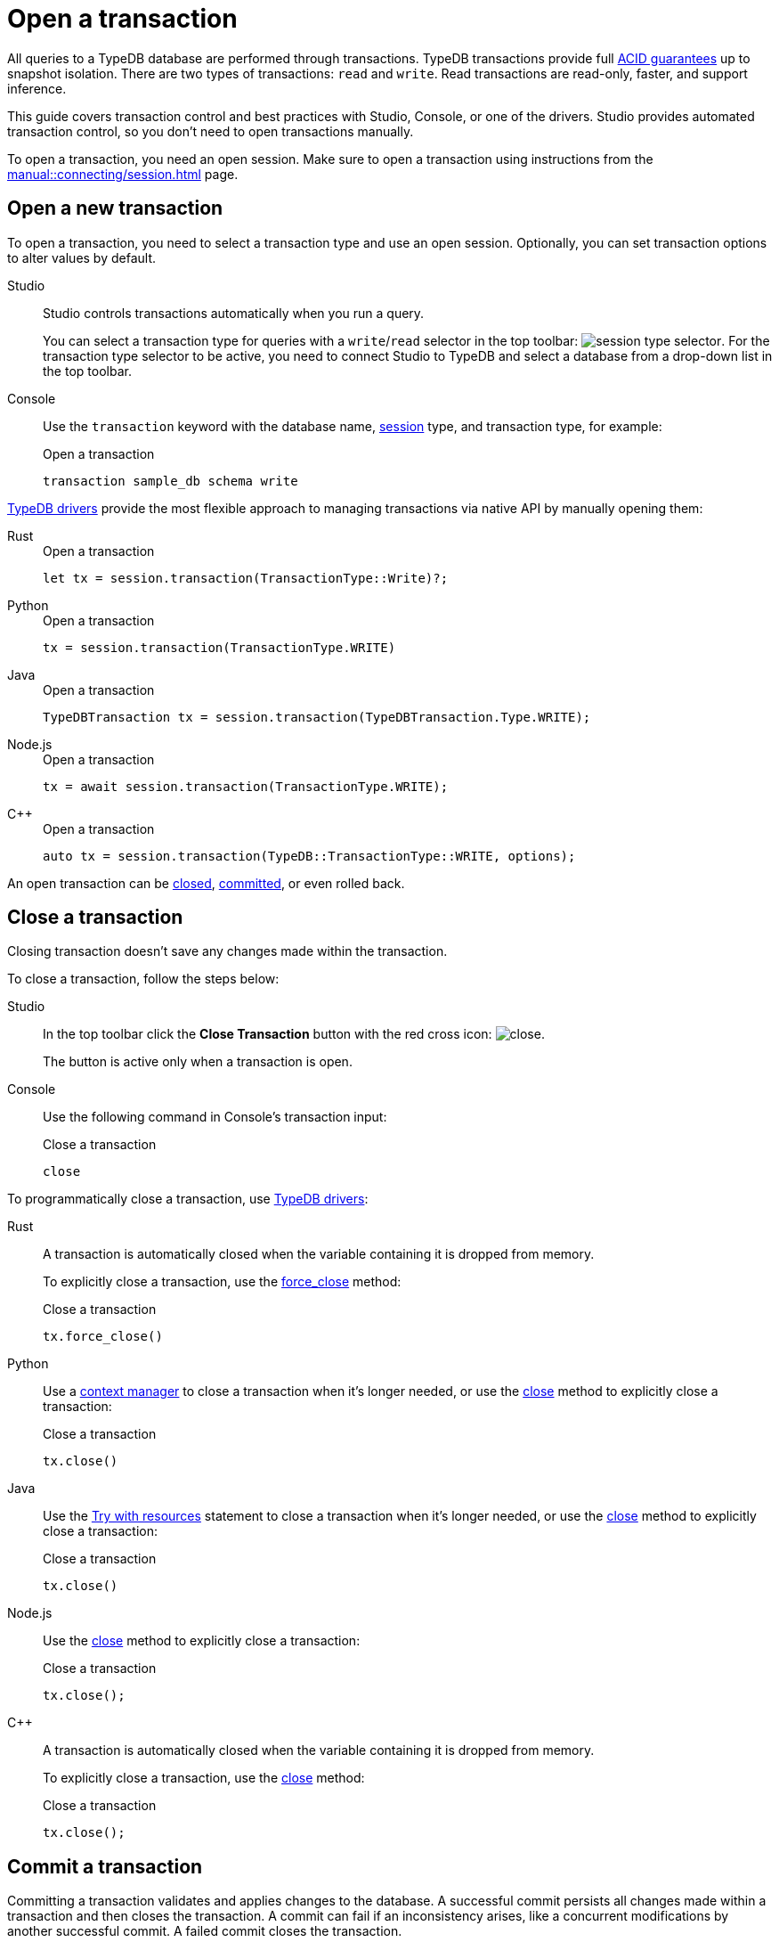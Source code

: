 = Open a transaction
:tabs-sync-option:
:experimental:

All queries to a TypeDB database are performed through transactions.
TypeDB transactions provide full xref:home::acid.adoc[ACID guarantees] up to snapshot isolation.
There are two types of transactions: `read` and `write`.
Read transactions are read-only, faster, and support inference.

This guide covers transaction control and best practices with Studio, Console, or one of the drivers.
Studio provides automated transaction control, so you don't need to open transactions manually.

To open a transaction, you need an open session.
Make sure to open a transaction using instructions from the xref:manual::connecting/session.adoc[] page.

== Open a new transaction

To open a transaction, you need to select a transaction type and use an open session.
Optionally, you can set transaction options to alter values by default.

[tabs]
====
Studio::
+
--
Studio controls transactions automatically when you run a query.

You can select a transaction type for queries with a `write`/`read` selector in the top toolbar:
image:manual::icons/transaction-write.png[session type selector].
For the transaction type selector to be active, you need to connect Studio to TypeDB
and select a database from a drop-down list in the top toolbar.
--

Console::
+
--
Use the `transaction` keyword with the database name, xref:manual::connecting/session.adoc[session] type,
and transaction type, for example:

.Open a transaction
[,bash]
----
transaction sample_db schema write
----
--
====

xref:drivers::overview.adoc[TypeDB drivers]
provide the most flexible approach to managing transactions via native API by manually opening them:

[tabs]
====
Rust::
+
--
.Open a transaction
[,rust]
----
let tx = session.transaction(TransactionType::Write)?;
----
--

Python::
+
--
.Open a transaction
[,python]
----
tx = session.transaction(TransactionType.WRITE)
----
--

Java::
+
--
.Open a transaction
[,java]
----
TypeDBTransaction tx = session.transaction(TypeDBTransaction.Type.WRITE);
----
--

Node.js::
+
--
.Open a transaction
[,js]
----
tx = await session.transaction(TransactionType.WRITE);
----
--

C++::
+
--
.Open a transaction
[,cpp]
----
auto tx = session.transaction(TypeDB::TransactionType::WRITE, options);
----
--
====

An open transaction can be <<_close_a_transaction,closed>>, <<_commit_a_transaction,committed>>, or even rolled back.

[#_close_a_transaction]
== Close a transaction

Closing transaction doesn't save any changes made within the transaction.

To close a transaction, follow the steps below:

[tabs]
====
Studio::
+
--
In the top toolbar click the btn:[Close Transaction] button with the red cross icon:
image:home::studio-icons/close.png[].

The button is active only when a transaction is open.
--

Console::
+
--
Use the following command in Console's transaction input:

.Close a transaction
[,bash]
----
close
----
--
====

To programmatically close a transaction, use xref:drivers::overview.adoc[TypeDB drivers]:

[tabs]
====
Rust::
+
--
A transaction is automatically closed when the variable containing it is dropped from memory.

To explicitly close a transaction,
use the xref:drivers::rust/api-reference.adoc#_struct_Transaction_force_close__[force_close] method:

.Close a transaction
[,rust]
----
tx.force_close()
----
--

Python::
+
--
Use a https://peps.python.org/pep-0343/[context manager] to close a transaction when it's longer needed,
or use the xref:drivers::python/api-reference.adoc#_TypeDBTransaction_close__[close] method
to explicitly close a transaction:

.Close a transaction
[,python]
----
tx.close()
----
--

Java::
+
--
Use the https://docs.oracle.com/javase/tutorial/essential/exceptions/tryResourceClose.html[Try with resources] statement
to close a transaction when it's longer needed, or use the
xref:drivers::java/api-reference.adoc#_TypeDBTransaction_close__[close] method to explicitly close a transaction:

.Close a transaction
[,java]
----
tx.close()
----
--

Node.js::
+
--
Use the xref:drivers::nodejs/api-reference.adoc#_TypeDBTransaction_close__[close] method
to explicitly close a transaction:

.Close a transaction
[,js]
----
tx.close();
----
--

C++::
+
--
A transaction is automatically closed when the variable containing it is dropped from memory.

To explicitly close a transaction,
use the xref:drivers::cpp/api-reference.adoc#_void_TypeDBTransactionclose[close] method:

.Close a transaction
[,cpp]
----
tx.close();
----
--
====

[#_commit_a_transaction]
== Commit a transaction

Committing a transaction validates and applies changes to the database.
A successful commit persists all changes made within a transaction and then closes the transaction.
A commit can fail if an inconsistency arises, like a concurrent modifications by another successful commit.
A failed commit closes the transaction.

To commit a transaction, follow the steps below:

[tabs]
====
Studio::
+
--
In the top toolbar click the btn:[Commit Transaction] button with a green check mark:
image:home::studio-icons/commit.png[].

The button is active only when a transaction is open.
--

Console::
+
--
Use the following command in Console's transaction input:

.Commit a transaction
[,bash]
----
commit
----
--
====

To programmatically commit a transaction, use xref:drivers::overview.adoc[TypeDB drivers]:

[tabs]
====
Rust::
+
--
To commit a transaction,
use the xref:drivers::rust/api-reference.adoc#_struct_Transaction_commit__[commit] method:

.Commit a transaction
[,rust]
----
tx.commit();
----
--

Python::
+
--
To commit a transaction, use the xref:drivers::python/api-reference.adoc#_TypeDBTransaction_commit__[commit] method:

.Commit a transaction
[,python]
----
tx.commit()
----
--

Java::
+
--
To commit a transaction, use the xref:drivers::java/api-reference.adoc#_TypeDBTransaction_commit__[commit] method:

.Commit a transaction
[,java]
----
tx.commit();
----
--

Node.js::
+
--
To commit a transaction, use the xref:drivers::nodejs/api-reference.adoc#_TypeDBTransaction_commit__[commit]:

.Commit a transaction
[,js]
----
tx.commit();
----
--

C++::
+
--
To commit a transaction, use the xref:drivers::cpp/api-reference.adoc#_void_TypeDBTransactioncommit[commit] method:

.Commit a transaction
[,cpp]
----
tx.commit();
----
--
====

== Transaction management

TypeDB transactions use snapshot isolation and optimistic concurrency control to support concurrent,
lock-free read/write transactions.
For more information, see the xref:home::acid.adoc[ACID guarantees] page.

TypeDB transactions have a duration limit.
By default, it’s 5 minutes.
The default value can be changed with Client options.
//Transaction time limit is intended to encourage short-lived transactions,
//prevent memory leaks caused by transactions that will not be completed and terminate unresponsive transactions.

Avoid long-running transactions, which can result in conflicts and resource contention.
A good principle to follow is for logically coherent queries to be grouped into a transaction.

== Learn more

[cols-2]
--
.xref:manual::defining/overview.adoc[]
[.clickable]
****
See how to define a schema for your database.
****

.xref:manual::writing/overview.adoc[]
[.clickable]
****
See how to write data into TypeDB database.
****
--

